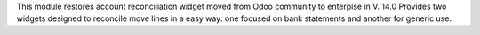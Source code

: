 This module restores account reconciliation widget moved from Odoo community to enterpise in V. 14.0
Provides two widgets designed to reconcile move lines in a easy way: one focused on bank statements and another for generic use.
